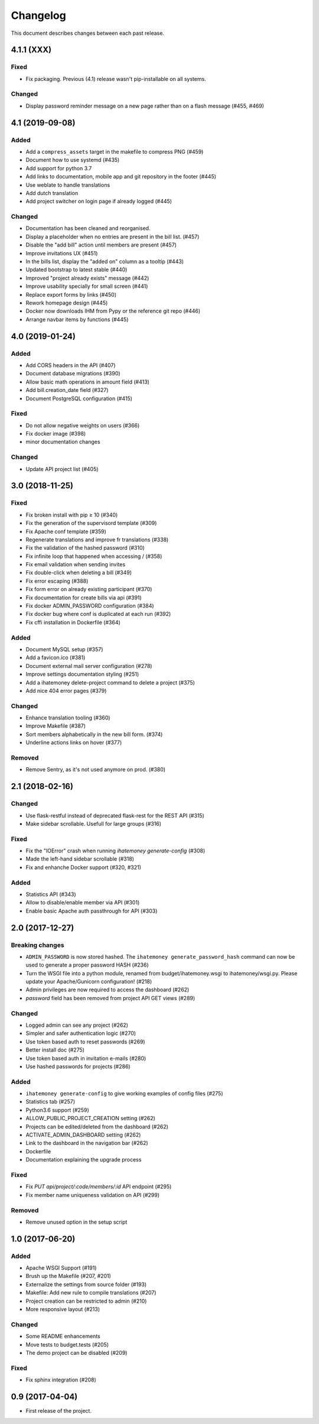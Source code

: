 Changelog
#########

This document describes changes between each past release.

4.1.1 (XXX)
-----------

Fixed
=====

- Fix packaging. Previous (4.1) release wasn't pip-installable on all systems.

Changed
=======

- Display password reminder message on a new page rather than on a flash message (#455, #469)

4.1 (2019-09-08)
----------------

Added
=====

- Add a ``compress_assets`` target in the makefile to compress PNG (#459)
- Document how to use systemd (#435)
- Add support for python 3.7
- Add links to documentation, mobile app and git repository in the
  footer (#445)
- Use weblate to handle translations
- Add dutch translation
- Add project switcher on login page if already logged (#445)


Changed
=======

- Documentation has been cleaned and reorganised.
- Display a placeholder when no entries are present in the bill
  list. (#457)
- Disable the "add bill" action until members are present (#457)
- Improve invitations UX (#451)
- In the bills list, display the "added on" column as a tooltip (#443)
- Updated bootstrap to latest stable (#440)
- Improved "project already exists" message (#442)
- Improve usability specially for small screen (#441)
- Replace export forms by links (#450)
- Rework homepage design (#445)
- Docker now downloads IHM from Pypy or the reference git repo (#446)
- Arrange navbar items by functions (#445)


4.0 (2019-01-24)
----------------

Added
=====

- Add CORS headers in the API (#407)
- Document database migrations (#390)
- Allow basic math operations in amount field (#413)
- Add bill.creation_date field (#327)
- Document PostgreSQL configuration (#415)

Fixed
=====

- Do not allow negative weights on users (#366)
- Fix docker image (#398)
- minor documentation changes

Changed
=======

- Update API project list (#405)


3.0 (2018-11-25)
----------------

Fixed
=====

- Fix broken install with pip ≥ 10 (#340)
- Fix the generation of the supervisord template (#309)
- Fix Apache conf template (#359)

- Regenerate translations and improve fr translations (#338)
- Fix the validation of the hashed password (#310)
- Fix infinite loop that happened when accessing / (#358)
- Fix email validation when sending invites
- Fix double-click when deleting a bill (#349)
- Fix error escaping (#388)
- Fix form error on already existing participant (#370)
- Fix documentation for create bills via api (#391)

- Fix docker ADMIN_PASSWORD configuration (#384)
- Fix docker bug where conf is duplicated at each run (#392)
- Fix cffi installation in Dockerfile (#364)

Added
=====

- Document MySQL setup (#357)
- Add a favicon.ico  (#381)
- Document external mail server configuration (#278)
- Improve settings documentation styling (#251)
- Add a ihatemoney delete-project command to delete a project (#375)
- Add nice 404 error pages (#379)

Changed
=======

- Enhance translation tooling (#360)
- Improve Makefile (#387)
- Sort members alphabetically in the new bill form. (#374)
- Underline actions links on hover (#377)

Removed
=======

- Remove Sentry, as it's not used anymore on prod. (#380)


2.1 (2018-02-16)
----------------

Changed
=======

- Use flask-restful instead of deprecated flask-rest for the REST API (#315)
- Make sidebar scrollable. Usefull for large groups (#316)

Fixed
=====

- Fix the "IOError" crash when running `ihatemoney generate-config` (#308)
- Made the left-hand sidebar scrollable (#318)
- Fix and enhanche Docker support (#320, #321)

Added
=====

- Statistics API (#343)
- Allow to disable/enable member via API (#301)
- Enable basic Apache auth passthrough for API (#303)


2.0 (2017-12-27)
----------------

Breaking changes
================

- ``ADMIN_PASSWORD`` is now stored hashed. The ``ihatemoney generate_password_hash`` command can now be used to generate a proper password HASH (#236)
- Turn the WSGI file into a python module, renamed from budget/ihatemoney.wsgi to ihatemoney/wsgi.py. Please update your Apache/Gunicorn configuration! (#218)
- Admin privileges are now required to access the dashboard (#262)
- `password` field has been removed from project API GET views (#289)

Changed
=======

- Logged admin can see any project (#262)
- Simpler and safer authentication logic (#270)
- Use token based auth to reset passwords (#269)
- Better install doc (#275)
- Use token based auth in invitation e-mails (#280)
- Use hashed passwords for projects (#286)

Added
=====

- ``ihatemoney generate-config`` to give working examples of config files (#275)
- Statistics tab (#257)
- Python3.6 support (#259)
- ALLOW_PUBLIC_PROJECT_CREATION setting (#262)
- Projects can be edited/deleted from the dashboard (#262)
- ACTIVATE_ADMIN_DASHBOARD setting (#262)
- Link to the dashboard in the navigation bar (#262)
- Dockerfile
- Documentation explaining the upgrade process

Fixed
=====

- Fix `PUT api/project/:code/members/:id` API endpoint (#295)
- Fix member name uniqueness validation on API (#299)

Removed
=======

- Remove unused option in the setup script

1.0 (2017-06-20)
----------------

Added
=====

- Apache WSGI Support (#191)
- Brush up the Makefile (#207, #201)
- Externalize the settings from source folder (#193)
- Makefile: Add new rule to compile translations (#207)
- Project creation can be restricted to admin (#210)
- More responsive layout (#213)

Changed
=======

- Some README enhancements
- Move tests to budget.tests (#205)
- The demo project can be disabled (#209)

Fixed
=====

- Fix sphinx integration (#208)

0.9 (2017-04-04)
----------------

- First release of the project.
